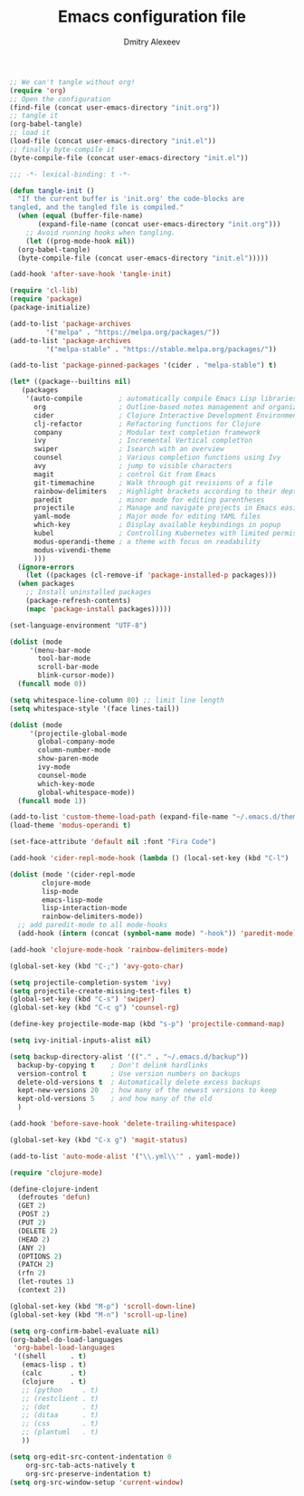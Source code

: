 #+TITLE: Emacs configuration file
#+AUTHOR: Dmitry Alexeev
#+BABEL: :cache yes
#+LATEX_HEADER: \usepackage{parskip}
#+LATEX_HEADER: \usepackage{inconsolata}
#+LATEX_HEADER: \usepackage[utf8]{inputenc}
#+PROPERTY: header-args :tangle yes

#+BEGIN_SRC emacs-lisp :tangle no
  ;; We can't tangle without org!
  (require 'org)
  ;; Open the configuration
  (find-file (concat user-emacs-directory "init.org"))
  ;; tangle it
  (org-babel-tangle)
  ;; load it
  (load-file (concat user-emacs-directory "init.el"))
  ;; finally byte-compile it
  (byte-compile-file (concat user-emacs-directory "init.el"))
#+END_SRC

#+BEGIN_SRC emacs-lisp
;;; -*- lexical-binding: t -*-
#+END_SRC

#+BEGIN_SRC emacs-lisp
  (defun tangle-init ()
    "If the current buffer is 'init.org' the code-blocks are
  tangled, and the tangled file is compiled."
    (when (equal (buffer-file-name)
		 (expand-file-name (concat user-emacs-directory "init.org")))
      ;; Avoid running hooks when tangling.
      (let ((prog-mode-hook nil))
	(org-babel-tangle)
	(byte-compile-file (concat user-emacs-directory "init.el")))))

  (add-hook 'after-save-hook 'tangle-init)
#+END_SRC

#+BEGIN_SRC emacs-lisp
  (require 'cl-lib)
  (require 'package)
  (package-initialize)
#+END_SRC

#+BEGIN_SRC emacs-lisp
  (add-to-list 'package-archives
	       '("melpa" . "https://melpa.org/packages/"))
  (add-to-list 'package-archives
	       '("melpa-stable" . "https://stable.melpa.org/packages/"))

  (add-to-list 'package-pinned-packages '(cider . "melpa-stable") t)
#+END_SRC

#+BEGIN_SRC emacs-lisp
  (let* ((package--builtins nil)
	 (packages
	  '(auto-compile         ; automatically compile Emacs Lisp libraries
	    org                  ; Outline-based notes management and organizer
	    cider                ; Clojure Interactive Development Environment
	    clj-refactor         ; Refactoring functions for Clojure
	    company              ; Modular text completion framework
	    ivy                  ; Incremental Vertical completYon
	    swiper               ; Isearch with an overview
	    counsel              ; Various completion functions using Ivy
	    avy                  ; jump to visible characters
	    magit                ; control Git from Emacs
	    git-timemachine      ; Walk through git revisions of a file
	    rainbow-delimiters   ; Highlight brackets according to their depth
	    paredit              ; minor mode for editing parentheses
	    projectile           ; Manage and navigate projects in Emacs easily
	    yaml-mode            ; Major mode for editing YAML files
	    which-key            ; Display available keybindings in popup
	    kubel                ; Controlling Kubernetes with limited permissions
	    modus-operandi-theme ; a theme with focus on readability
	    modus-vivendi-theme
	    )))
    (ignore-errors
      (let ((packages (cl-remove-if 'package-installed-p packages)))
	(when packages
	  ;; Install uninstalled packages
	  (package-refresh-contents)
	  (mapc 'package-install packages)))))
#+END_SRC

#+BEGIN_SRC emacs-lisp
  (set-language-environment "UTF-8")
#+END_SRC

#+BEGIN_SRC emacs-lisp
  (dolist (mode
	   '(menu-bar-mode
	     tool-bar-mode
	     scroll-bar-mode
	     blink-cursor-mode))
    (funcall mode 0))
#+END_SRC

#+BEGIN_SRC emacs-lisp
  (setq whitespace-line-column 80) ;; limit line length
  (setq whitespace-style '(face lines-tail))
#+END_SRC

#+BEGIN_SRC emacs-lisp
  (dolist (mode
	   '(projectile-global-mode
	     global-company-mode
	     column-number-mode
	     show-paren-mode
	     ivy-mode
	     counsel-mode
	     which-key-mode
	     global-whitespace-mode))
    (funcall mode 1))
#+END_SRC

#+BEGIN_SRC emacs-lisp
  (add-to-list 'custom-theme-load-path (expand-file-name "~/.emacs.d/themes/"))
  (load-theme 'modus-operandi t)
#+END_SRC

#+BEGIN_SRC emacs-lisp
  (set-face-attribute 'default nil :font "Fira Code")
#+END_SRC

#+BEGIN_SRC emacs-lisp
  (add-hook 'cider-repl-mode-hook (lambda () (local-set-key (kbd "C-l") 'cider-repl-clear-buffer)))
#+END_SRC

#+BEGIN_SRC emacs-lisp
  (dolist (mode '(cider-repl-mode
		  clojure-mode
		  lisp-mode
		  emacs-lisp-mode
		  lisp-interaction-mode
		  rainbow-delimiters-mode))
    ;; add paredit-mode to all mode-hooks
    (add-hook (intern (concat (symbol-name mode) "-hook")) 'paredit-mode))
#+END_SRC

#+BEGIN_SRC emacs-lisp
  (add-hook 'clojure-mode-hook 'rainbow-delimiters-mode)
#+END_SRC

#+BEGIN_SRC emacs-lisp
  (global-set-key (kbd "C-;") 'avy-goto-char)
#+END_SRC

#+BEGIN_SRC emacs-lisp
  (setq projectile-completion-system 'ivy)
  (setq projectile-create-missing-test-files t)
  (global-set-key (kbd "C-s") 'swiper)
  (global-set-key (kbd "C-c g") 'counsel-rg)
#+END_SRC

#+BEGIN_SRC emacs-lisp
  (define-key projectile-mode-map (kbd "s-p") 'projectile-command-map)
#+END_SRC

#+BEGIN_SRC emacs-lisp
  (setq ivy-initial-inputs-alist nil)
#+END_SRC

#+BEGIN_SRC emacs-lisp
  (setq backup-directory-alist '(("." . "~/.emacs.d/backup"))
	backup-by-copying t    ; Don't delink hardlinks
	version-control t      ; Use version numbers on backups
	delete-old-versions t  ; Automatically delete excess backups
	kept-new-versions 20   ; how many of the newest versions to keep
	kept-old-versions 5    ; and how many of the old
	)
#+END_SRC

#+BEGIN_SRC emacs-lisp
  (add-hook 'before-save-hook 'delete-trailing-whitespace)
#+END_SRC

#+BEGIN_SRC emacs-lisp
  (global-set-key (kbd "C-x g") 'magit-status)
#+END_SRC

#+BEGIN_SRC emacs-lisp
  (add-to-list 'auto-mode-alist '("\\.yml\\'" . yaml-mode))
#+END_SRC

#+BEGIN_SRC emacs-lisp
  (require 'clojure-mode)

  (define-clojure-indent
    (defroutes 'defun)
    (GET 2)
    (POST 2)
    (PUT 2)
    (DELETE 2)
    (HEAD 2)
    (ANY 2)
    (OPTIONS 2)
    (PATCH 2)
    (rfn 2)
    (let-routes 1)
    (context 2))
#+END_SRC

#+BEGIN_SRC emacs-lisp
  (global-set-key (kbd "M-p") 'scroll-down-line)
  (global-set-key (kbd "M-n") 'scroll-up-line)
#+END_SRC

#+BEGIN_SRC emacs-lisp
  (setq org-confirm-babel-evaluate nil)
  (org-babel-do-load-languages
   'org-babel-load-languages
   '((shell      . t)
     (emacs-lisp . t)
     (calc       . t)
     (clojure    . t)
     ;; (python     . t)
     ;; (restclient . t)
     ;; (dot        . t)
     ;; (ditaa      . t)
     ;; (css        . t)
     ;; (plantuml   . t)
     ))
#+END_SRC

#+BEGIN_SRC emacs-lisp
(setq org-edit-src-content-indentation 0
    org-src-tab-acts-natively t
    org-src-preserve-indentation t)
(setq org-src-window-setup 'current-window)
#+END_SRC
